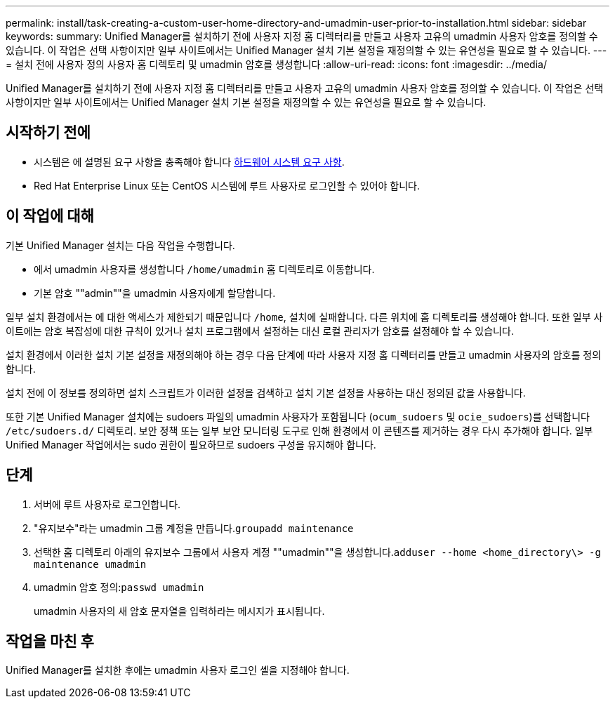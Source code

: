 ---
permalink: install/task-creating-a-custom-user-home-directory-and-umadmin-user-prior-to-installation.html 
sidebar: sidebar 
keywords:  
summary: Unified Manager를 설치하기 전에 사용자 지정 홈 디렉터리를 만들고 사용자 고유의 umadmin 사용자 암호를 정의할 수 있습니다. 이 작업은 선택 사항이지만 일부 사이트에서는 Unified Manager 설치 기본 설정을 재정의할 수 있는 유연성을 필요로 할 수 있습니다. 
---
= 설치 전에 사용자 정의 사용자 홈 디렉토리 및 umadmin 암호를 생성합니다
:allow-uri-read: 
:icons: font
:imagesdir: ../media/


[role="lead"]
Unified Manager를 설치하기 전에 사용자 지정 홈 디렉터리를 만들고 사용자 고유의 umadmin 사용자 암호를 정의할 수 있습니다. 이 작업은 선택 사항이지만 일부 사이트에서는 Unified Manager 설치 기본 설정을 재정의할 수 있는 유연성을 필요로 할 수 있습니다.



== 시작하기 전에

* 시스템은 에 설명된 요구 사항을 충족해야 합니다 xref:concept-virtual-infrastructure-or-hardware-system-requirements.adoc[하드웨어 시스템 요구 사항].
* Red Hat Enterprise Linux 또는 CentOS 시스템에 루트 사용자로 로그인할 수 있어야 합니다.




== 이 작업에 대해

기본 Unified Manager 설치는 다음 작업을 수행합니다.

* 에서 umadmin 사용자를 생성합니다 `/home/umadmin` 홈 디렉토리로 이동합니다.
* 기본 암호 ""admin""을 umadmin 사용자에게 할당합니다.


일부 설치 환경에서는 에 대한 액세스가 제한되기 때문입니다 `/home`, 설치에 실패합니다. 다른 위치에 홈 디렉토리를 생성해야 합니다. 또한 일부 사이트에는 암호 복잡성에 대한 규칙이 있거나 설치 프로그램에서 설정하는 대신 로컬 관리자가 암호를 설정해야 할 수 있습니다.

설치 환경에서 이러한 설치 기본 설정을 재정의해야 하는 경우 다음 단계에 따라 사용자 지정 홈 디렉터리를 만들고 umadmin 사용자의 암호를 정의합니다.

설치 전에 이 정보를 정의하면 설치 스크립트가 이러한 설정을 검색하고 설치 기본 설정을 사용하는 대신 정의된 값을 사용합니다.

또한 기본 Unified Manager 설치에는 sudoers 파일의 umadmin 사용자가 포함됩니다 (`ocum_sudoers` 및 `ocie_sudoers`)를 선택합니다 `/etc/sudoers.d/` 디렉토리. 보안 정책 또는 일부 보안 모니터링 도구로 인해 환경에서 이 콘텐츠를 제거하는 경우 다시 추가해야 합니다. 일부 Unified Manager 작업에서는 sudo 권한이 필요하므로 sudoers 구성을 유지해야 합니다.



== 단계

. 서버에 루트 사용자로 로그인합니다.
. "유지보수"라는 umadmin 그룹 계정을 만듭니다.``groupadd maintenance``
. 선택한 홈 디렉토리 아래의 유지보수 그룹에서 사용자 계정 ""umadmin""을 생성합니다.``adduser --home <home_directory\> -g maintenance umadmin``
. umadmin 암호 정의:``passwd umadmin``
+
umadmin 사용자의 새 암호 문자열을 입력하라는 메시지가 표시됩니다.





== 작업을 마친 후

Unified Manager를 설치한 후에는 umadmin 사용자 로그인 셸을 지정해야 합니다.
